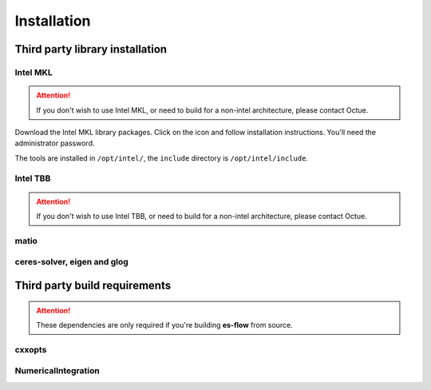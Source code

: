 .. _chapter-installation:

============
Installation
============


Third party library installation
================================

Intel MKL
---------

.. ATTENTION::
   If you don't wish to use Intel MKL, or need to build for a non-intel architecture, please contact Octue.

Download the Intel MKL library packages. Click on the icon and follow installation instructions. You'll need the administrator password.

The tools are installed in ``/opt/intel/``, the ``include`` directory is ``/opt/intel/include``.


Intel TBB
---------

.. ATTENTION::
   If you don't wish to use Intel TBB, or need to build for a non-intel architecture, please contact Octue.


.. tabs::

   .. group-tab:: Mac OSX

      TBB is installable via brew.

      .. code-block:: bash

          brew install tbb

   .. group-tab:: Linux

        Download the Intel TBB library packages. Click on the icon and follow installation instructions, ensuring that
        the TBBROOT environment variable is set. You'll need the administrator password.

        The tools are installed in ``/opt/intel/``, the ``include`` directory is ``/opt/intel/include``.

   .. group-tab:: Windows

        Follow the Intel TBB instructions, ensuring that the ``TBBROOT`` environment variable is set.

matio
-----

.. tabs::

   .. group-tab:: Mac OSX

      Building from source is possible using instructions on the matio home page, although unwieldy. The
      `next major release of matio <https://github.com/tbeu/matio/issues/133>`_ should bring CMake to the party,
      whereupon we'll add that to the build
      system transparently (downloading and building it if not found).

      In the meantime, you'll most likely have success with a brew formula, although `check this issue<>`_ if you
      experience runtime problems with HDF5 loading the signature files.

      .. code-block:: bash

          brew install libmatio

   .. group-tab:: Linux

      Please contact Octue for Linux installation help.

   .. group-tab:: Windows

      Please contact Octue for Windows installation help.


ceres-solver, eigen and glog
----------------------------

.. tabs::

   .. group-tab:: Mac OSX

      Google's ceres-solver also depends on glog and eigen, so we get three for the price of one.

      .. code-block:: bash

          brew install homebrew/science/ceres-solver


   .. group-tab:: Linux

      Please contact Octue for Linux installation help.

   .. group-tab:: Windows

      Please contact Octue for Windows installation help.


Third party build requirements
==============================

.. ATTENTION::
    These dependencies are only required if you're building **es-flow** from source.


cxxopts
-------

.. tabs::

   .. group-tab:: Mac OSX

      To build **es-flow**, ``cxxopts`` must be placed alongside **es-flow**. From the **es-flow** root directory:

      .. code-block:: bash

          cd ../thirdparty
          git clone https://github.com/jarro2783/cxxopts

      Then using cmake to build **es-flow** will find the headers correctly.

   .. group-tab:: Linux

      Please contact Octue for Linux installation help.

   .. group-tab:: Windows

      Please contact Octue for Windows installation help.


NumericalIntegration
--------------------

.. tabs::

   .. group-tab:: Mac OSX

      To build **es-flow**, NumericalIntegration must be placed alongside **es-flow**. From the **es-flow** root directory:

      .. code-block:: bash

          cd ../thirdparty
          git clone https://github.com/thclark/NumericalIntegration

      Then using cmake to build **es-flow** will find the headers correctly.

   .. group-tab:: Linux

      Please contact Octue for Linux installation help.

   .. group-tab:: Windows

      Please contact Octue for Windows installation help.
